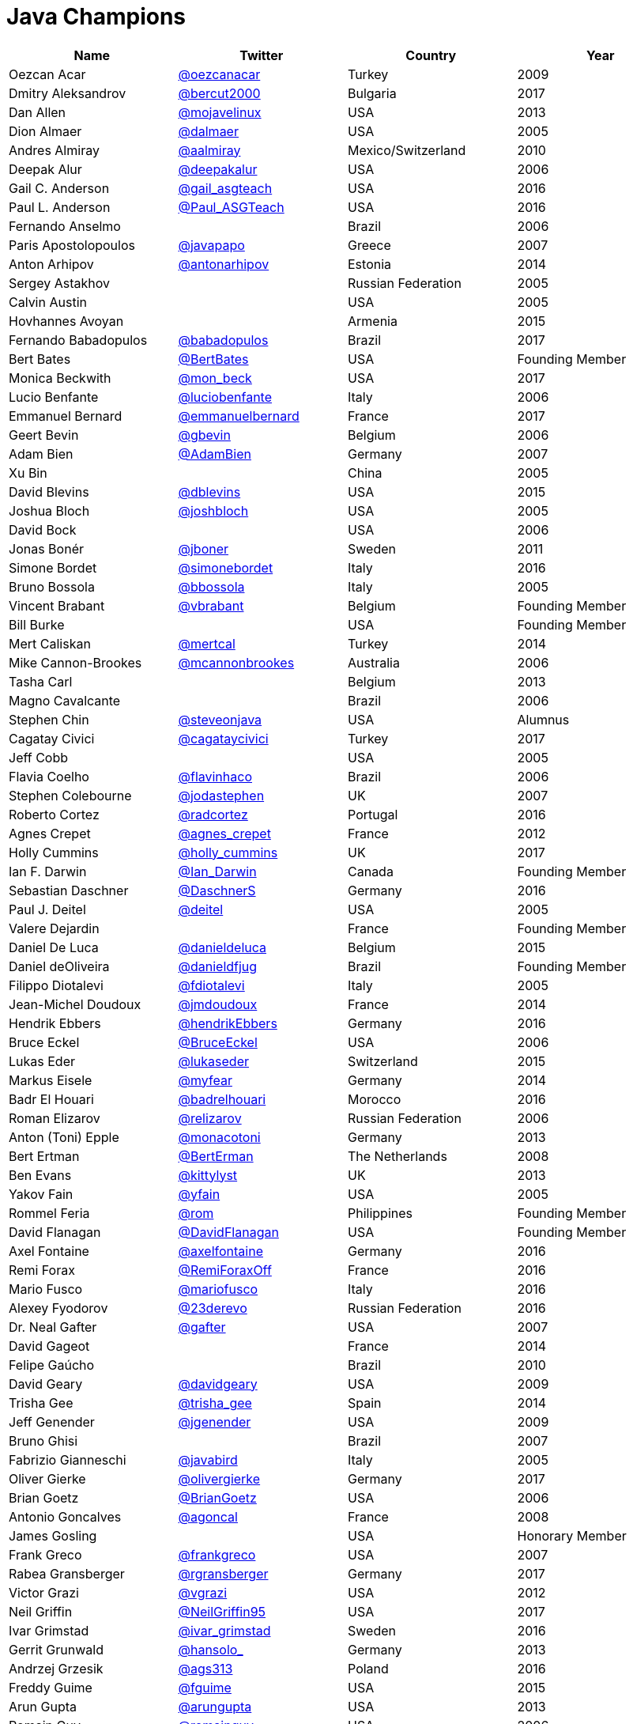 = Java Champions

[options="header"]
[cols="4*"]
|===
| Name
| Twitter
| Country
| Year

|Oezcan Acar
|link:https://twitter.com/oezcanacar[@oezcanacar]
|Turkey
|2009

|Dmitry Aleksandrov
|link:http://twitter.com/bercut2000[@bercut2000]
|Bulgaria
|2017

|Dan Allen
|link:http://twitter.com/mojavelinux[@mojavelinux]
|USA
|2013

|Dion Almaer
|link:http://twitter.com/dalmaer[@dalmaer]
|USA
|2005

|Andres Almiray
|link:http://twitter.com/aalmiray[@aalmiray]
|Mexico/Switzerland
|2010

|Deepak Alur
|link:https://twitter.com/deepakalur[@deepakalur]
|USA
|2006

|Gail C. Anderson
|link:http://twitter.com/gail_asgteach[@gail_asgteach]
|USA
|2016

|Paul L. Anderson
|link:http://twitter.com/Paul_ASGTeach[@Paul_ASGTeach]
|USA
|2016

|Fernando Anselmo
|
|Brazil
|2006

|Paris Apostolopoulos
|link:https://twitter.com/javapapo[@javapapo]
|Greece
|2007

|Anton Arhipov
|link:http://twitter.com/antonarhipov[@antonarhipov]
|Estonia
|2014

|Sergey Astakhov
|
|Russian Federation
|2005

|Calvin Austin
|
|USA
|2005

|Hovhannes Avoyan
|
|Armenia
|2015

|Fernando Babadopulos
|link:https://twitter.com/babadopulos[@babadopulos]
|Brazil
|2017

|Bert Bates
|link:https://twitter.com/BertBates[@BertBates]
|USA
|Founding Member

|Monica Beckwith
|link:https://twitter.com/mon_beck[@mon_beck]
|USA
|2017

|Lucio Benfante
|link:https://twitter.com/luciobenfante[@luciobenfante]
|Italy
|2006

|Emmanuel Bernard
|link:http://twitter.com/emmanuelbernard[@emmanuelbernard]
|France
|2017

|Geert Bevin
|link:http://twitter.com/gbevin[@gbevin]
|Belgium
|2006

|Adam Bien
|link:http://twitter.com/AdamBien[@AdamBien]
|Germany
|2007

|Xu Bin
|
|China
|2005

|David Blevins
|link:http://twitter.com/dblevins[@dblevins]
|USA
|2015

|Joshua Bloch
|link:http://twitter.com/joshbloch[@joshbloch]
|USA
|2005

|David Bock
|
|USA
|2006

|Jonas Bonér
|link:http://twitter.com/jboner[@jboner]
|Sweden
|2011

|Simone Bordet
|link:http://twitter.com/simonebordet[@simonebordet]
|Italy
|2016

|Bruno Bossola
|link:http://twitter.com/bbossola[@bbossola]
|Italy
|2005

|Vincent Brabant
|link:https://twitter.com/vbrabant[@vbrabant]
|Belgium
|Founding Member

|Bill Burke
|
|USA
|Founding Member

|Mert Caliskan
|link:https://twitter.com/mertcal[@mertcal]
|Turkey
|2014

|Mike Cannon-Brookes
|link:https://twitter.com/mcannonbrookes[@mcannonbrookes]
|Australia
|2006

|Tasha Carl
|
|Belgium
|2013

|Magno Cavalcante
|
|Brazil
|2006

|Stephen Chin
|link:http://twitter.com/steveonjava[@steveonjava]
|USA
|Alumnus

|Cagatay Civici
|link:http://twitter.com/cagataycivici[@cagataycivici]
|Turkey
|2017

|Jeff Cobb
|
|USA
|2005

|Flavia Coelho
|link:http://twitter.com/flavinhaco[@flavinhaco]
|Brazil
|2006

|Stephen Colebourne
|link:http://twitter.com/jodastephen[@jodastephen]
|UK
|2007

|Roberto Cortez
|link:http://twitter.com/radcortez[@radcortez]
|Portugal
|2016

|Agnes Crepet
|link:http://twitter.com/agnes_crepet[@agnes_crepet]
|France
|2012

|Holly Cummins
|link:http://twitter.com/holly_cummins[@holly_cummins]
|UK
|2017

|Ian F. Darwin
|link:http://twitter.com/Ian_Darwin[@Ian_Darwin]
|Canada
|Founding Member

|Sebastian Daschner
|link:http://twitter.com/DaschnerS[@DaschnerS]
|Germany
|2016

|Paul J. Deitel
|link:https://twitter.com/deitel[@deitel]
|USA
|2005

|Valere Dejardin
|
|France
|Founding Member

|Daniel De Luca
|link:http://twitter.com/danieldeluca[@danieldeluca]
|Belgium
|2015

|Daniel deOliveira
|link:https://twitter.com/danieldfjug[@danieldfjug]
|Brazil
|Founding Member

|Filippo Diotalevi
|link:http://twitter.com/fdiotalevi[@fdiotalevi]
|Italy
|2005

|Jean-Michel Doudoux
|link:https://twitter.com/jmdoudoux[@jmdoudoux]
|France
|2014

|Hendrik Ebbers
|link:http://twitter.com/hendrikEbbers[@hendrikEbbers]
|Germany
|2016

|Bruce Eckel
|link:http://twitter.com/BruceEckel[@BruceEckel]
|USA
|2006

|Lukas Eder
|link:http://twitter.com/lukaseder[@lukaseder]
|Switzerland
|2015

|Markus Eisele
|link:http://twitter.com/myfear[@myfear]
|Germany
|2014

|Badr El Houari
|link:http://twitter.com/badrelhouari[@badrelhouari]
|Morocco
|2016

|Roman Elizarov
|link:http://twitter.com/relizarov[@relizarov]
|Russian Federation
|2006

|Anton (Toni) Epple
|link:http://twitter.com/monacotoni[@monacotoni]
|Germany
|2013

|Bert Ertman
|link:http://twitter.com/BertErtman[@BertErman]
|The Netherlands
|2008

|Ben Evans
|link:https://twitter.com/kittylyst[@kittylyst]
|UK
|2013

|Yakov Fain
|link:http://twitter.com/yfain[@yfain]
|USA
|2005

|Rommel Feria
|link:https://twitter.com/rom[@rom]
|Philippines
|Founding Member

|David Flanagan
|link:https://twitter.com/__DavidFlanagan[@__DavidFlanagan]
|USA
|Founding Member

|Axel Fontaine
|link:http://twitter.com/axelfontaine[@axelfontaine]
|Germany
|2016

|Remi Forax
|link:http://twitter.com/RemiForaxOff[@RemiForaxOff]
|France
|2016

|Mario Fusco
|link:http://twitter.com/mariofusco[@mariofusco]
|Italy
|2016

|Alexey Fyodorov
|link:http://twitter.com/23derevo[@23derevo]
|Russian Federation
|2016

|Dr. Neal Gafter
|link:http://twitter.com/gafter[@gafter]
|USA
|2007

|David Gageot
|
|France
|2014

|Felipe Gaúcho
|
|Brazil
|2010

|David Geary
|link:http://twitter.com/davidgeary[@davidgeary]
|USA
|2009

|Trisha Gee
|link:http://twitter.com/trisha_gee[@trisha_gee]
|Spain
|2014

|Jeff Genender
|link:https://twitter.com/jgenender[@jgenender]
|USA
|2009

|Bruno Ghisi
|
|Brazil
|2007

|Fabrizio Gianneschi
|link:http://twitter.com/javabird[@javabird]
|Italy
|2005

|Oliver Gierke
|link:http://twitter.com/olivergierke[@olivergierke]
|Germany
|2017

|Brian Goetz
|link:http://twitter.com/BrianGoetz[@BrianGoetz]
|USA
|2006

|Antonio Goncalves
|link:http://twitter.com/agoncal[@agoncal]
|France
|2008

|James Gosling
|
|USA
|Honorary Member

|Frank Greco
|link:http://twitter.com/frankgreco[@frankgreco]
|USA
|2007

|Rabea Gransberger
|link:http://twitter.com/rgransberger[@rgransberger]
|Germany
|2017

|Victor Grazi
|link:http://twitter.com/vgrazi[@vgrazi]
|USA
|2012

|Neil Griffin
|link:https://twitter.com/NeilGriffin95[@NeilGriffin95]
|USA
|2017

|Ivar Grimstad
|link:https://twitter.com/ivar_grimstad[@ivar_grimstad]
|Sweden
|2016

|Gerrit Grunwald
|link:http://twitter.com/hansolo_[@hansolo_]
|Germany
|2013

|Andrzej Grzesik
|link:https://twitter.com/ags313[@ags313]
|Poland
|2016

|Freddy Guime
|link:https://twitter.com/fguime[@fguime]
|USA
|2015

|Arun Gupta
|link:http://twitter.com/arungupta[@arungupta]
|USA
|2013

|Romain Guy
|link:https://twitter.com/romainguy[@romainguy]
|USA
|2006

|Ahmed Hashim
|link:https://twitter.com/ahmed_hashim[@ahmed_hashim]
|Egypt
|2007

|Mark Heckler
|link:http://twitter.com/MkHeck[@MkHeck]
|USA
|2016

|David Heffelfinger
|link:http://twitter.com/ensode[@ensode]
|USA
|2017

|Rajmahendra Hegde
|link:http://twitter.com/rajonjava[@rajonjava]
|India
|2016

|Michael Heinrichs
|link:http://twitter.com/net0pyr[@net0pyr]
|Germany
|2017

|César Hernández
|link:http://twitter.com/CesarHgt[@CesarHgt]
|Guatemala
|2016

|Thor Henning Hetland
|link:https://twitter.com/TottoNOR[@TottoNOR]
|Norway
|2005

|Rick Hightower
|link:http://twitter.com/RickHigh[@RickHigh]
|USA
|2017

|Gunnar Hillert
|link:http://twitter.com/ghillert[@ghillert]
|USA/Germany
|2016

|Ron Hitchens
|link:https://twitter.com/ronhitchens[@ronhitchens]
|USA
|2008

|Juergen Hoeller
|link:http://twitter.com/springjuergen[@springjuergen]
|Austria
|2009

|Marc Hoffmann
|link:http://twitter.com/marcandsweep[@marcandsweep]
|Germany/Switzerland
|2014

|Jacob Hookom
|link:https://twitter.com/jacobhookom[@jacobhookom]
|USA
|Founding Member

|Bruce Hopkins
|
|USA
|2009

|Cay Horstmann
|link:http://twitter.com/cayhorstmann[@cayhorstmann]
|USA
|2005

|Gerardo Horvilleur
|link:http://twitter.com/magoghm[@magoghm]
|Mexico
|Founding Member

|Michael Huettermann
|link:http://twitter.com/huettermann[@huettermann]
|Germany
|2006

|Jason Hunter
|link:https://twitter.com/hunterhacker[@hunterhacker]
|USA
|2005

|Eder Ignatowicz
|link:http://twitter.com/ederign[@ederign]
|Brazil
|2017

|Oliver Ihns
|link:https://twitter.com/oliverihns[@oliverihns]
|Germany
|2005

|Stephan Janssen
|link:http://twitter.com/Stephan007[@Stephan007]
|Belgium
|2005

|Rod Johnson
|link:http://twitter.com/springrod[@springrod]
|Australia/USA
|2006

|Christopher Judd
|link:http://twitter.com/javajudd[@javajudd]
|USA
|2017

|Josh Juneau
|link:http://twitter.com/javajuneau[@javajuneau]
|USA
|2017

|Matjaz Juric
|link:https://twitter.com/matjazbj[@matjazbj]
|Slovenia
|2010

|Heinz Kabutz
|link:http://twitter.com/kabutz[@kabutz]
|Greece
|2005

|Mattias Karlsson
|link:http://twitter.com/matkar[@matkar]
|Sweden
|2009

|Roman Kennke
|link:http://twitter.com/rkennke[@rkennke]
|Germany
|2017

|Gavin King
|link:http://twitter.com/1ovthafew[@1ovthafew]
|UK
|2005

|Aslak Knutsen
|link:http://twitter.com/aslakknutsen[@aslakknutsen]
|Norway
|2015

|Clara Ko
|link:https://twitter.com/clarako[@clarako]
|The Netherlands
|2011

|Panos Konstantinidis
|link:http://twitter.com/panoskonst[@panoskonst]
|Greece
|2007

|Ken Kousen
|link:http://twitter.com/kenkousen[@kenkousen]
|USA
|2017

|Michael Kolling
|link:https://twitter.com/michaelkolling[@michaelkolling]
|UK
|2007

|Dierk König
|link:http://twitter.com/mittie[@mittie]
|Switzerland
|2016

|Guillaume Laforge
|link:http://twitter.com/glaforge[@glaforge]
|France
|2017

|Marcus Lagergren
|link:http://twitter.com/lagergren[@lagergren]
|Sweden
|2016

|Amira Lakhal
|link:http://twitter.com/MiraLak[@MiraLak]
|Switzerland
|2016

|Angelika Langer
|link:http://twitter.com/AngelikaLanger[@AngelikaLanger]
|Germany
|2005

|Edward Lank
|
|Canada
|2005

|Jacek Laskowski
|link:http://twitter.com/jaceklaskowski[@jaceklaskowski]
|Poland
|2015

|Enrique Lasterra
|
|Spain
|2005

|Peter Lawrey
|link:http://twitter.com/evanPeterLawreychooly[@PeterLawrey]
|UK
|2015

|Doug Lea
|link:https://twitter.com/douglea[@douglea]
|USA
|2005

|Bob Lee
|link:http://twitter.com/crazybob[@crazybob]
|USA
|2010

|Justin Lee
|link:http://twitter.com/evanchooly[@evanchooly]
|USA
|2014

|Michael Levin
|link:https://twitter.com/mikelevin[@mikelevin]
|USA
|2011

|Barry Levine
|
|USA
|2005

|Mo Li
|
|China
|

|Dr. Daniel Liang
|
|USA
|2005

|Patrick Linskey
|link:https://twitter.com/plinskey[@plinskey]
|USA
|2005

|Paul Lipton
|
|USA
|2005

|Josh Long
|link:http://twitter.com/starbuxman[@starbuxman]
|USA
|2015

|Alexis Lopez
|link:http://twitter.com/aa_lopez[@aa_lopez]
|Colombia
|2017

|Geir Magnusson
|
|USA
|2006

|Qusay Mahmoud
|
|Canada
|2007

|Sander Mak
|link:http://twitter.com/Sander_Mak[@Sander_Mak]
|The Netherlands
|2017

|Konrad Malawski
|link:http://twitter.com/ktosopl[@ktosopl]
|Poland
|2017

|Dan Malks
|
|
|2007

|Kito Mann
|link:http://twitter.com/kito99[@kito99]
|USA
|2017

|Simon Maple
|link:http://twitter.com/sjmaple[@sjmaple]
|UK
|2014

|Joshua Marinacci
|link:https://twitter.com/joshmarinacci[@joshmarinacci]
|USA
|2010

|Floyd Marinescu
|link:https://twitter.com/floydmarinescu[@floydmarinescu]
|USA
|2005

|Vincent Massol
|link:https://twitter.com/vmassol[@vmassol]
|France
|2005

|Norman Maurer
|link:https://twitter.com/normanmaurer[@normanmaurer]
|Germany
|2016

|Vincent Mayers
|link:https://twitter.com/vincentmayers[@vincentmayers]
|USA
|2016

|Rustam Mehmandarov
|link:http://twitter.com/rmehmandarov[@rmehmandarov]
|Norway
|2017

|Vlad Mihalcea
|link:https://twitter.com/vlad_mihalcea[@vlad_mihalcea]
|Romania
|2017

|Maurice Naftalin
|link:http://twitter.com/mauricenaftalin[@mauricenaftalin]
|Scotland
|2014

|Fabiane Bizinella Nardon
|link:http://twitter.com/fabianenardon[@fabianenardon]
|Brazil
|2006

|Chris Newland
|link:http://twitter.com/chriswhocodes[@chriswhocodes]
|UK
|2017

|Kevin Nilson
|link:http://twitter.com/javaclimber[@javaclimber]
|USA
|2009

|Charles Oliver Nutter
|link:http://twitter.com/headius[@headius]
|USA
|2013

|Harshad Oak
|link:http://twitter.com/HarshadOak[@HarshadOak]
|India
|2007

|Rickard Oberg
|link:http://twitter.com/rickardoberg[@rickardoberg]
|Malaysia
|2011

|Pratik Patel
|link:http://twitter.com/prpatel[@prpatel]
|USA
|2016

|Bob Paulin
|link:http://twitter.com/bobpaulin[@bobpaulin]
|USA
|2017

|José Paumard
|link:http://twitter.com/JosePaumard[@JosePaumard]
|France
|2015

|Kirk Pepperdine
|link:http://twitter.com/kcpeppe[@kcpeppe]
|Hungary
|2005

|Jose Pereda
|link:http://twitter.com/JPeredaDnr[@JPeredaDnr]
|Spain
|2017

|Paul Perrone
|
|USA
|2006

|Sean M. Phillips
|link:http://twitter.com/SeanMiPhillips[@SeanMiPhillips]
|USA
|2017

|Peter Pilgrim
|link:http://twitter.com/peter_pilgrim[@peter_pilgrim]
|UK
|2007

|William Pugh
|link:https://twitter.com/wpugh[@wpugh]
|USA
|2007

|Matt Raible
|link:http://twitter.com/mraible[@mraible]
|USA
|2016

|Srikanth Raju
|
|USA
|2006

|Jayson Raymond
|
|USA
|2005

|Chris Richardson
|link:http://twitter.com/crichardson[@crichardson]
|USA
|2007

|Clark D. Richey Jr.
|
|USA
|Founding Member

|Manfred Riem
|link:https://twitter.com/mnriem[@mnriem]
|USA
|Founding Member

|Simon Ritter
|link:http://twitter.com/speakjava[@speakjava]
|United Kingdom
|2016

|Sven Reimers
|link:http://twitter.com/SvenNB[@SvenNB]
|Germany
|2015

|Leonardo de Moura Rocha Lima
|link:https://twitter.com/leomrlima[@leomrlima]
|Brazil
|2017

|Ix-chel Ruiz
|link:http://twitter.com/ixchelruiz[@ixchelruiz]
|Mexico/Switzerland
|2017

|Antoine Sabot-Durand
|link:http://twitter.com/antoine_sd[@antoine_sd]
|France
|2017

|Yuuichi Sakuraba
|link:http://twitter.com/skrb[@skrb]
|Japan
|

|Otávio Gonçalves de Santana
|link:http://twitter.com/otaviojava[@otaviojava]
|Brazil
|2015

|Michael Nascimento Santos
|link:https://twitter.com/mr__m[@mr__m]
|Brazil
|2006

|Tom Schindl
|link:http://twitter.com/tomsontom[@tomsontom]
|Austria
|2015

|Olivier Schmitt
|
|France
|Founding Member

|Bauke Scholtz
|link:http://twitter.com/OmniFaces[@OmniFaces]
|The Netherlands
|2017

|Aleksey Shipilev
|link:http://twitter.com/shipilev[@shipilev]
|Germany
|2017

|Oleg Shelajev
|link:http://twitter.com/shelajev[@shelajev]
|Estonia
|2017

|Bert Jan Schrijver
|link:http://twitter.com/bjschrijver[@bjschrijver]
|The Netherlands
|2017

|Vinicius Senger
|link:http://twitter.com/vsenger[@vsenger]
|Brazil
|2016

|Yara Senger
|link:http://twitter.com/yarasenger[@yarasenger]
|Brazil
|2012

|Zoran Sevarac
|link:http://twitter.com/zsevarac[@zsevarac]
|Serbia
|2013

|Howard Lewis Ship
|link:http://twitter.com/hlship[@hlship]
|USA
|2010

|Jack Shirazi
|
|UK
|2005

|Kathy Sierra
|
|USA
|Founding Member

|Yakov Sirotkin
|link:https://twitter.com/yakov_sirotkin[@yakov_sirotkin]
|Russian Federation
|2005

|Bruce Snyder
|
|USA
|2005

|Bruno Souza
|link:http://twitter.com/brjavaman[@brjavaman]
|Brazil
|Founding Member

|Alex Soto
|link:http://twitter.com/alexsotob[@alexsotob]
|Spain
|2017

|James Strachan
|link:http://twitter.com/jstrachan[@jstrachan]
|UK
|2011

|Venkat Subramaniam
|link:http://twitter.com/venkat_s[@venkat_s]
|USA
|2013

|Burr Sutter
|link:http://twitter.com/burrsutter[@burrsutter]
|USA
|2005

|Attila Szegedi
|link:http://twitter.com/asz[@asz]
|Hungary
|2016

|Mohamed Taman
|link:http://twitter.com/_tamanm[@_tamanm]
|Egypt
|2015

|Bruce Tate
|
|USA
|2006

|Régina ten Bruggencate
|link:http://twitter.com/reginatb38[@reginatb38]
|The Netherlands
|2011

|Gil Tene
|link:http://twitter.com/giltene[@giltene]
|USA
|2017

|Yoshio Terada
|link:http://twitter.com/yoshioterada[@yoshioterada]
|Japan
|2016

|Frans Thamura
|
|Indonesia
|2005

|Martin Thompson
|link:http://twitter.com/mjpt77[@mjpt77]
|UK
|2015

|Dr. Kresten Krab Thorup
|link:http://twitter.com/drkrab[@drkrab]
|Denmark
|2005

|Neal Tisdale
|
|USA
|Founding Member

|Dalibor Topic
|link:http://twitter.com/robilad[@robilad]
|Germany
|2007

|Mario Torre
|link:http://twitter.com/neugens[@neugens]
|Italy
|2014

|Henri Tremblay
|link:http://twitter.com/henri_temblay[@henri_temblay]
|Canada
|2016

|Klaasjan Tukker
|link:https://twitter.com/ktukker[@ktukker]
|The Netherlands
|Founding Member

|Christian Ullenboom
|link:https://twitter.com/javabuch[@javabuch]
|Germany
|2005

|Raoul-Gabriel Urma
|link:http://twitter.com/raoulUK[@raoulUK]
|UK
|2017

|Linda van der Pal
|link:http://twitter.com/DuchessFounder[@DuchessFounder]
|The Netherlands
|2013

|Michael Van Riper
|link:http://twitter.com/vanriper[@vanriper]
|USA
|2008

|Jorge Vargas
|link:http://twitter.com/edivargas[@edivargas]
|Mexico
|2007

|Bill Venners
|link:http://twitter.com/bvenners[@bvenners]
|USA
|2005

|Martijn Verburg
|link:http://twitter.com/karianna[@karianna]
|UK
|2012

|Lars Vogel
|link:http://twitter.com/vogella[@vogella]
|Germany
|2012

|Johan Vos
|link:http://twitter.com/johanvos[@johanvos]
|Belgium
|2012

|Joe Walker
|
|UK
|2006

|Dick Wall
|link:http://twitter.com/dickwall[@dickwall]
|UK
|Founding Member

|Richard Warburton
|link:http://twitter.com/RichardWarburto[@RichardWarburto]
|UK
|2016

|Jim Weaver
|link:http://twitter.com/JavaFXpert[@JavaFXpert]
|USA
|2008

|Paul Webber
|
|USA
|2005

|Alan Williamson
|link:http://twitter.com/a1anw2[@a1anw2]
|Scotland
|2005

|Joe Winchester
|link:https://twitter.com/JoeWinchester[@JoeWinchester]
|UK
|2006

|Adam Winer
|
|USA
|Founding Member

|Rafael Winterhalter
|link:http://twitter.com/rafaelcodes[@rafaelcodes]
|Norway
|2015

|Eberhard Wolff
|link:http://twitter.com/ewolff[@ewolff]
|Germany
|Founding Member

|Edson Yanaga
|link:http://twitter.com/yanaga[@yanaga]
|Brazil
|2015

|Sooyeul Yang
|
|South Korea
|2005

|Murat Yener
|link:http://twitter.com/yenerm[@yenerm]
|Turkey
|2015

|Michael Juntao Yuan
|link:http://twitter.com/juntao[@juntao]
|USA
|2005

|Enrique Zamudio
|link:http://twitter.com/chochosmx[@chochosmx]
|Mexico
|2015

|===
